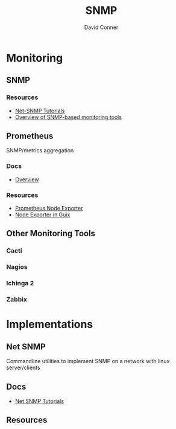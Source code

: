 :PROPERTIES:
:ID:       ad504cca-b963-4fff-9517-82192f55ca6c
:END:
#+TITLE:     SNMP
#+AUTHOR:    David Conner
#+EMAIL:     noreply@te.xel.io
#+DESCRIPTION: notes

* Monitoring
** SNMP
*** Resources
+ [[http://www.net-snmp.org/wiki/index.php/Tutorials][Net-SNMP Tutorials]]
+ [[https://www.dnsstuff.com/snmp-monitoring-tools][Overview of SNMP-based monitoring tools]]

** Prometheus
SNMP/metrics aggregation

*** Docs
+ [[https://prometheus.io/docs/introduction/overview/][Overview]]
*** Resources
+ [[https://github.com/prometheus/node_exporter/][Prometheus Node Exporter]]
+ [[https://guix.gnu.org/manual/en/html_node/Monitoring-Services.html][Node Exporter in Guix]]

** Other Monitoring Tools

*** Cacti
*** Nagios
*** Ichinga 2
*** Zabbix

* Implementations

** Net SNMP

Commandline utilities to implement SNMP on a network with linux server/clients

** Docs
+ [[http://www.net-snmp.org/wiki/index.php/Tutorials][Net SNMP Tutorials]]
** Resources
